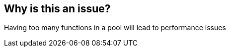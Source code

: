 == Why is this an issue?

Having too many functions in a pool will lead to performance issues

ifdef::env-github,rspecator-view[]

'''
== Implementation Specification
(visible only on this page)

=== Parameters

.threshold
****

----
15
----

The maximum authorized number of functions by pool
****


endif::env-github,rspecator-view[]

